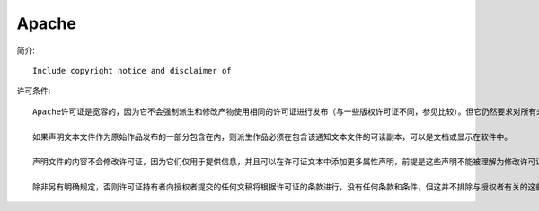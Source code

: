 Apache
''''''''''
简介::

  Include copyright notice and disclaimer of 


许可条件::

  Apache许可证是宽容的，因为它不会强制派生和修改产物使用相同的许可证进行发布（与一些版权许可证不同，参见比较）。但它仍然要求对所有未修改的部分应用相同的许可证，并且在每个许可文件中，必须保留再分发代码中的任何原始版权，专利，商标和归属通知（不需要包括任何部分的派生作品）;并且在每个更改的许可文件中，都必须添加一条通知，说明对该文件进行了更改。

  如果声明文本文件作为原始作品发布的一部分包含在内，则派生作品必须在包含该通知文本文件的可读副本，可以是文档或显示在软件中。

  声明文件的内容不会修改许可证，因为它们仅用于提供信息，并且可以在许可证文本中添加更多属性声明，前提是这些声明不能被理解为修改许可证。修改可能有适当的版权声明，并可能为修改提供不同的许可条款。

  除非另有明确规定，否则许可证持有者向授权者提交的任何文稿将根据许可证的条款进行，没有任何条款和条件，但这并不排除与授权者有关的这些贡献有单独的协议。